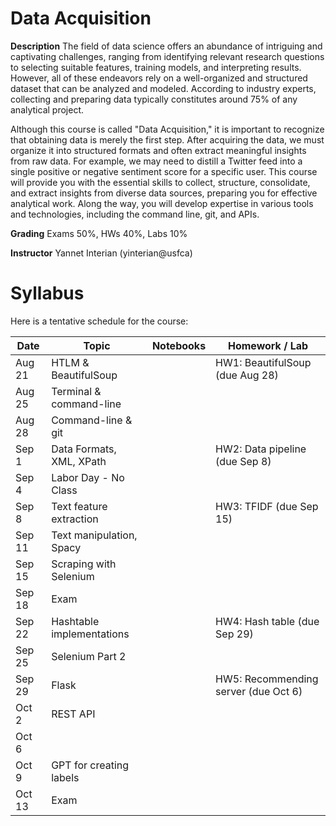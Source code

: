* Data Acquisition


*Description*
The field of data science offers an abundance of intriguing and captivating challenges, ranging from identifying relevant research questions to selecting suitable features, training models, and interpreting results. However, all of these endeavors rely on a well-organized and structured dataset that can be analyzed and modeled. According to industry experts, collecting and preparing data typically constitutes around 75% of any analytical project.

Although this course is called "Data Acquisition," it is important to recognize that obtaining data is merely the first step. After acquiring the data, we must organize it into structured formats and often extract meaningful insights from raw data. For example, we may need to distill a Twitter feed into a single positive or negative sentiment score for a specific user. This course will provide you with the essential skills to collect, structure, consolidate, and extract insights from diverse data sources, preparing you for effective analytical work. Along the way, you will develop expertise in various tools and technologies, including the command line, git, and APIs.

*Grading*
Exams 50%, HWs 40%, Labs 10%

*Instructor*
Yannet Interian (yinterian@usfca)


* Syllabus
Here is a tentative schedule for the course:

| Date | Topic    | Notebooks| Homework / Lab     |
|------+----------+----------+--------------------|
| Aug 21 | HTLM & BeautifulSoup| | HW1: BeautifulSoup (due Aug 28)|
| Aug 25 | Terminal & command-line| | |
| Aug 28 | Command-line & git| | |
| Sep 1 | Data Formats, XML, XPath | | HW2: Data pipeline (due Sep 8)|
| Sep 4 | Labor Day - No Class| | |
| Sep 8 | Text feature extraction| | HW3: TFIDF (due Sep 15)|
| Sep 11 | Text manipulation, Spacy | | |
| Sep 15 | Scraping with Selenium| | |
| Sep 18 |Exam | | |
| Sep 22 | Hashtable implementations| | HW4: Hash table (due Sep 29)|
| Sep 25 | Selenium Part 2 | | |
| Sep 29 | Flask| | HW5: Recommending server (due Oct 6)|
| Oct 2 | REST API| | |
| Oct 6 | | | |
| Oct 9 | GPT for creating labels| | |
| Oct 13 | Exam| | |

